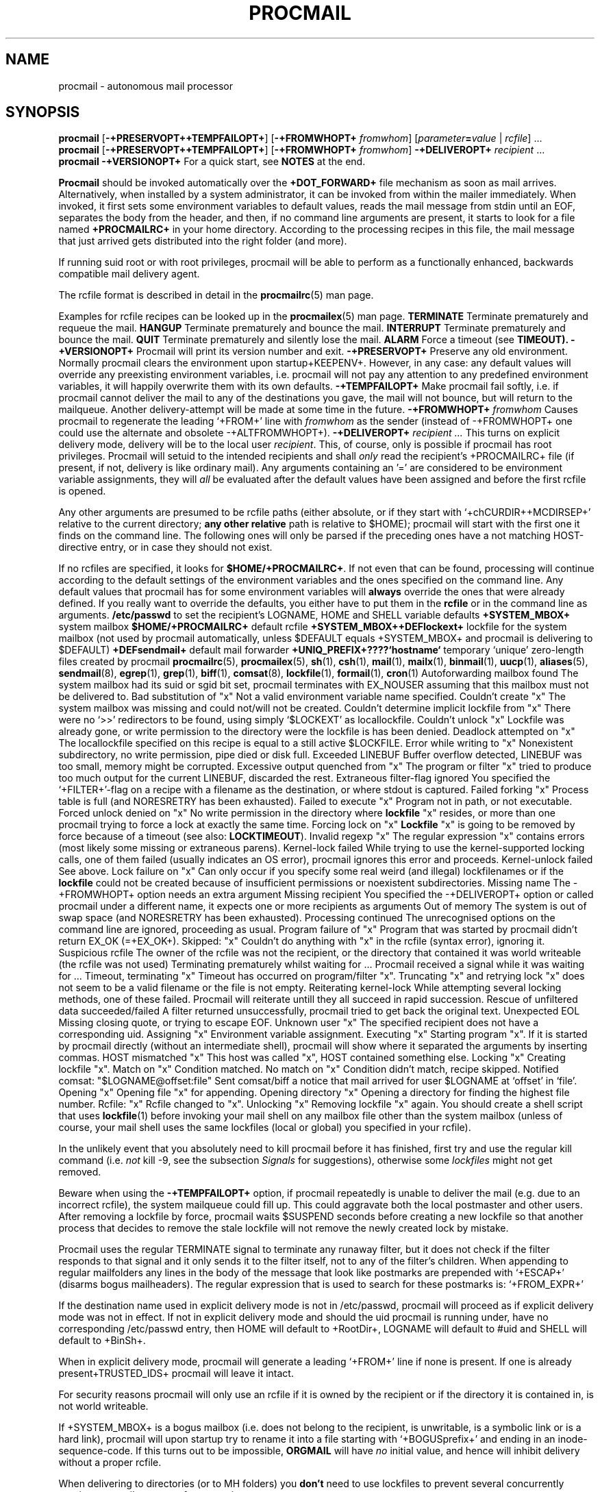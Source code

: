 .Id $Id: procmail.man,v 1.14 1993/03/05 14:40:05 berg Exp $
.TH PROCMAIL 1 \*(Dt BuGless
.na
.SH NAME
procmail \- autonomous mail processor
.SH SYNOPSIS
.B procmail
.RB [ \-+PRESERVOPT++TEMPFAILOPT+ ]
.RB [ "\-+FROMWHOPT+ \fIfromwhom\fP" ]
.RI [ "parameter\fB=\fPvalue " | " rcfile" ]
\&.\|.\|.
.br
.B procmail
.RB [ \-+PRESERVOPT++TEMPFAILOPT+ ]
.RB [ "\-+FROMWHOPT+ \fIfromwhom\fP" ]
.B \-+DELIVEROPT+
.I recipient
\&.\|.\|.
.br
.B procmail
.B \-+VERSIONOPT+
.ad
.Sh DESCRIPTION
For a quick start, see
.B NOTES
at the end.
.PP
.B Procmail
should be invoked automatically over the
.B +DOT_FORWARD+
file mechanism as soon as mail arrives.  Alternatively, when installed by
a system administrator, it can be invoked from within the mailer immediately.
When invoked, it first sets some environment variables to default values,
reads the mail message from stdin until an EOF, separates the body from the
header, and then, if no command line arguments are present, it starts to look
for a file named
.B +PROCMAILRC+
in your home directory.  According to the processing recipes in this file,
the mail message that just arrived gets distributed into the right folder
(and more).
.PP
If running suid root or with root privileges, procmail will be able to
perform as a functionally enhanced, backwards compatible mail delivery agent.
.PP
The rcfile format is described in detail in the
.BR procmailrc (5)
man page.
.PP
Examples for rcfile recipes can be looked up in the
.BR procmailex (5)
man page.
.Ss Signals
.Tp 1.2i
.B TERMINATE
Terminate prematurely and requeue the mail.
.Tp
.B HANGUP
Terminate prematurely and bounce the mail.
.Tp
.B INTERRUPT
Terminate prematurely and bounce the mail.
.Tp
.B QUIT
Terminate prematurely and silently lose the mail.
.Tp
.B ALARM
Force a timeout (see
.BR TIMEOUT).
.Sh OPTIONS
.Tp 0.5i
.B \-+VERSIONOPT+
Procmail will print its version number and exit.
.Tp
.B \-+PRESERVOPT+
Preserve any old environment.  Normally procmail clears the environment
upon startup+KEEPENV+.  However, in any case: any default values will override
any preexisting environment variables, i.e. procmail will not pay any attention
to any predefined environment variables, it will happily overwrite them
with its own defaults.
.Tp
.B \-+TEMPFAILOPT+
Make procmail fail softly, i.e. if procmail cannot deliver the mail to
any of the destinations you gave, the mail will not bounce, but will return
to the mailqueue.  Another delivery-attempt will be made at some time in
the future.
.Tp
.I "\fB\-+FROMWHOPT+\fP fromwhom"
Causes procmail to regenerate the leading `+FROM+' line with
.I fromwhom
as the sender (instead of \-+FROMWHOPT+ one could use the alternate and
obsolete \-+ALTFROMWHOPT+).
.Tp
.I "\fB\-+DELIVEROPT+\fP recipient .\|.\|."
This turns on explicit delivery mode, delivery will be to the local user
.IR recipient .
This, of course, only is possible if procmail has root privileges.
Procmail will setuid to the intended recipients and shall
.I only
read the recipient's +PROCMAILRC+ file (if present, if not, delivery is like
ordinary mail).
.Sh ARGUMENTS
Any arguments containing an '=' are considered to be environment variable
assignments, they will
.I all
be evaluated after the default values have been
assigned and before the first rcfile is opened.
.PP
Any other arguments are presumed to be rcfile paths (either absolute,
or if they start with `+chCURDIR++MCDIRSEP+' relative to the current
directory;
.B any other relative
path is relative to $HOME); procmail will start with the first one it finds
on the command line.  The following ones will only be parsed if the preceding
ones have a not matching HOST-directive entry, or in case they should not
exist.
.PP
If no rcfiles are specified, it looks for
.BR $HOME/+PROCMAILRC+ .
If not even that can be found, processing will continue according to
the default settings of the environment variables and the ones specified
on the command line.
.Sh CAVEATS
Any default values that procmail has for some environment variables will
.B always
override the ones that were already defined.  If you really want to
override the defaults, you either have to put them in the
.B rcfile
or in the command line as arguments.
.Sh FILES
.Tp 2.3i
.B /etc/passwd
to set the recipient's LOGNAME, HOME and SHELL variable defaults
.Tp
.B +SYSTEM_MBOX+
system mailbox
.Tp
.B $HOME/+PROCMAILRC+
default rcfile
.Tp
.B +SYSTEM_MBOX++DEFlockext+
lockfile for the system mailbox (not used by procmail automatically, unless
$DEFAULT equals +SYSTEM_MBOX+ and procmail is delivering to $DEFAULT)
.Tp
.B +DEFsendmail+
default mail forwarder
.Tp
.B +UNIQ_PREFIX+????`hostname`
temporary `unique' zero-length files created by procmail
.Sh "SEE ALSO"
.na
.nh
.BR procmailrc (5),
.BR procmailex (5),
.BR sh (1),
.BR csh (1),
.BR mail (1),
.BR mailx (1),
.BR binmail (1),
.BR uucp (1),
.BR aliases (5),
.BR sendmail (8),
.BR egrep (1),
.BR grep (1),
.BR biff (1),
.BR comsat (8),
.BR lockfile (1),
.BR formail (1),
.BR cron (1)
.hy
.ad
.Sh DIAGNOSTICS
.Tp 2.3i
Autoforwarding mailbox found
The system mailbox had its suid or sgid bit set, procmail terminates with
EX_NOUSER assuming that this mailbox must not be delivered to.
.Tp
Bad substitution of "x"
Not a valid environment variable name specified.
.Tp
Couldn't create "x"
The system mailbox was missing and could not/will not be created.
.Tp
Couldn't determine implicit lockfile from "x"
There were no `>>' redirectors to be found, using simply `$LOCKEXT' as
locallockfile.
.Tp
Couldn't unlock "x"
Lockfile was already gone, or write permission to the directory were the
lockfile is has been denied.
.Tp
Deadlock attempted on "x"
The locallockfile specified on this recipe is equal to a still active
$LOCKFILE.
.Tp
Error while writing to "x"
Nonexistent subdirectory, no write permission, pipe died or disk full.
.Tp
Exceeded LINEBUF
Buffer overflow detected, LINEBUF was too small, memory might be corrupted.
.Tp
Excessive output quenched from "x"
The program or filter "x" tried to produce too much output for the current
LINEBUF, discarded the rest.
.Tp
Extraneous filter-flag ignored
You specified the `+FILTER+'-flag on a recipe with a filename as the
destination, or where stdout is captured.
.Tp
Failed forking "x"
Process table is full (and NORESRETRY has been exhausted).
.Tp
Failed to execute "x"
Program not in path, or not executable.
.Tp
Forced unlock denied on "x"
No write permission in the directory where
.B lockfile
"x" resides, or more than one procmail trying to force a lock at exactly the
same time.
.Tp
Forcing lock on "x"
.B Lockfile
"x" is going to be removed by force because of a timeout (see also:
.BR LOCKTIMEOUT ).
.Tp
Invalid regexp "x"
The regular expression "x" contains errors (most likely some missing or
extraneous parens).
.Tp
Kernel-lock failed
While trying to use the kernel-supported locking calls, one of them failed
(usually indicates an OS error), procmail ignores this error and proceeds.
.Tp
Kernel-unlock failed
See above.
.Tp
Lock failure on "x"
Can only occur if you specify some real weird (and illegal) lockfilenames
or if the
.B lockfile
could not be created because of insufficient permissions or noexistent
subdirectories.
.Tp
Missing name
The \-+FROMWHOPT+ option needs an extra argument
.Tp
Missing recipient
You specified the \-+DELIVEROPT+ option or called procmail under a different
name, it expects one or more recipients as arguments
.Tp
Out of memory
The system is out of swap space (and NORESRETRY has been exhausted).
.Tp
Processing continued
The unrecognised options on the command line are ignored, proceeding as
usual.
.Tp
Program failure of "x"
Program that was started by procmail didn't return EX_OK (=+EX_OK+).
.Tp
Skipped: "x"
Couldn't do anything with "x" in the rcfile (syntax error), ignoring it.
.Tp
Suspicious rcfile
The owner of the rcfile was not the recipient, or the directory that contained
it was world writeable (the rcfile was not used)
.Tp
Terminating prematurely whilst waiting for .\|.\|.
Procmail received a signal while it was waiting for .\|.\|.
.Tp
Timeout, terminating "x"
Timeout has occurred on program/filter "x".
.Tp
Truncating "x" and retrying lock
"x" does not seem to be a valid filename or the file is not empty.
.Tp
Reiterating kernel-lock
While attempting several locking methods, one of these failed.  Procmail will
reiterate untill they all succeed in rapid succession.
.Tp
Rescue of unfiltered data succeeded/failed
A filter returned unsuccessfully, procmail tried to get back the original text.
.Tp
Unexpected EOL
Missing closing quote, or trying to escape EOF.
.Tp
Unknown user "x"
The specified recipient does not have a corresponding uid.
.Sh "EXTENDED DIAGNOSTICS"
.Tp 2.3i
Assigning "x"
Environment variable assignment.
.Tp
Executing "x"
Starting program "x".  If it is started by procmail directly (without an
intermediate shell), procmail will show where it separated the arguments
by inserting commas.
.Tp
HOST mismatched "x"
This host was called "x", HOST contained something else.
.Tp
Locking "x"
Creating lockfile "x".
.Tp
Match on "x"
Condition matched.
.Tp
No match on "x"
Condition didn't match, recipe skipped.
.Tp
Notified comsat: "$LOGNAME@offset:file"
Sent comsat/biff a notice that mail arrived for user $LOGNAME at `offset'
in `file'.
.Tp
Opening "x"
Opening file "x" for appending.
.Tp
Opening directory "x"
Opening a directory for finding the highest file number.
.Tp
Rcfile: "x"
Rcfile changed to "x".
.Tp
Unlocking "x"
Removing lockfile "x" again.
.Sh WARNINGS
You should create a shell script that uses
.BR lockfile (1)
before invoking your mail shell on any mailbox file other than the system
mailbox (unless of course, your mail shell uses the same lockfiles (local
or global) you specified in your rcfile).
.PP
In the unlikely event that you absolutely need to kill procmail before it has
finished, first try and use the regular kill command (i.e.
.I not
kill -9, see the subsection
.I Signals
for suggestions), otherwise some
.I lockfiles
might not get removed.
.PP
Beware when using the
.B \-+TEMPFAILOPT+
option, if procmail repeatedly is unable to deliver the mail (e.g. due to
an incorrect rcfile), the system mailqueue could fill up.  This could
aggravate both the local postmaster and other users.
.Sh BUGS
After removing a lockfile by force, procmail waits $SUSPEND seconds before
creating a new lockfile so that another process that decides to remove the
stale lockfile will not remove the newly created lock by mistake.
.PP
Procmail uses the regular TERMINATE signal to terminate any runaway filter,
but it does not check if the filter responds to that signal and it only sends
it to the filter itself, not to any of the filter's children.
.Sh MISCELLANEOUS
When appending to regular mailfolders any lines in the body of the message that
look like postmarks are prepended with `+ESCAP+' (disarms bogus mailheaders).
The regular expression that is used to search for these postmarks is:
.Rs
`+FROM_EXPR+'
.Re
.PP
If the destination name used in explicit delivery mode is not in /etc/passwd,
procmail will proceed as if explicit delivery mode was not in effect.
If not in explicit delivery mode and
should the uid procmail is running under, have no corresponding /etc/passwd
entry, then HOME will default to +RootDir+, LOGNAME will default to #uid and
SHELL will default to +BinSh+.
.PP
When in explicit delivery mode, procmail will generate a leading `+FROM+'
line if none is present.  If one is already present+TRUSTED_IDS+ procmail will
leave it intact.
.PP
For security reasons procmail will only use an rcfile if it is owned by the
recipient or if the directory it is contained in, is not world writeable.
.PP
If +SYSTEM_MBOX+ is a bogus mailbox (i.e. does not belong to the recipient,
is unwritable, is a symbolic link or is a hard link), procmail will upon
startup try to rename it into a file starting with `+BOGUSprefix+' and
ending in an inode-sequence-code.  If this turns out to be impossible,
.B ORGMAIL
will have
.I no
initial value, and hence will inhibit delivery without a proper rcfile.
.PP
When delivering to directories (or to MH folders) you
.B don't
need to use lockfiles to prevent several concurrently running procmail
programs from messing up.
.PP
Delivering to MH folders is slightly more time consuming than delivering
to normal directories or mailboxes, because procmail has to search for
the next available number (instead of having the filename immediately
available).
.PP
On general failure procmail will return EX_CANTCREAT, unless option
.B \-+TEMPFAILOPT+
is specified, in which case it will return EX_TEMPFAIL.
.PP
To make `egrepping' of headers more consistent, procmail concatenates all
continued header fields; but only internally.  When delivering the mail, line
breaks will appear as before.
.PP
If procmail is called under a different name than `procmail' (i.e. if it
is linked to another name and invoked as such), it comes up in explicit
delivery mode, and expects the recipients' names as command line arguments
(as if \-+DELIVEROPT+ had been specified).
.PP
Comsat/biff notifications are done using +COMSATprotocol+.  They are sent off
once when procmail generates the regular logfile entry.  The notification
messages have the following extended format (or as close as you can get when
final delivery was not to a file):
.Rs
$LOGNAME@offset_of_message_in_mailbox+COMSATxtrsep+absolute_path_to_mailbox
.Re
.PP
Whenever procmail itself opens a file to deliver to, it
+KERNEL_LOCKING+.
.PP
Procmail is NFS-resistant and eight-bit clean.
.br
.ne 11
.Sh NOTES
Calling up procmail with the \-+HELPOPT1+ or \-+HELPOPT2+ options will cause
it to display a command-line help and recipe flag quick-reference page.
.PP
+CF_procmail+
In this case your $HOME/+DOT_FORWARD+ (beware, it
.B has
to be world readable) file should contain the line below.  Be sure to include
the single and double quotes, and it
.I must
be an
.I absolute
path.  The `#YOUR_LOGIN_NAME' is not actually a parameter that is required by
procmail, in fact, it will be discarded by sh before procmail ever sees it;
it is however a necessary kludge against overoptimising sendmail programs:
.PP
.na
.nf
+FW_content+
.fi
.ad
.PP
Procmail can also be invoked to postprocess an already filled system
mailbox.  This can be useful if you don't want to or can't use a
$HOME/+DOT_FORWARD+ file (in which case the following script could
periodically be called from within
.BR cron (1),
or whenever you start reading mail):
.Rs
#!/bin/sh
umask 077
lockfile \-l3600 $HOME/.newmail.lock
lockfile \-l3600 \-ml
cat +SYSTEM_MBOX+ >>$HOME/.newmail &&
 cp /dev/null >+SYSTEM_MBOX+
lockfile \-mu
formail \-+FM_SPLIT+ procmail <$HOME/.newmail
rm \-f $HOME/.newmail $HOME/.newmail.lock
exit 0
.Re
.br
.ne 14
.Ss "A sample small +PROCMAILRC+:"
.na
.nf
PATH=/bin:/usr/bin:/usr/local/bin
MAILDIR=$HOME/Mail      #you'd better make sure it exists
DEFAULT=$MAILDIR/mbox
LOGFILE=$MAILDIR/from
::
^From.*berg
from_me
:
^Subject:.*Flame
/dev/null
.fi
.ad
